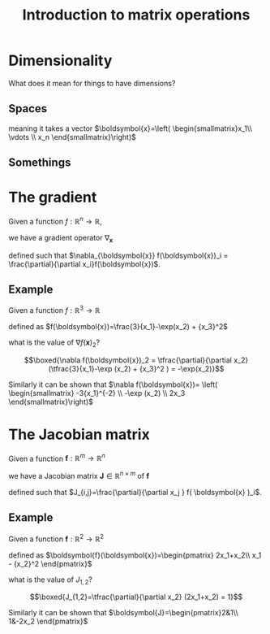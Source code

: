 #+OPTIONS: num:nil toc:nil author:nil date:nil 
#+REVEAL_ROOT: http://cdn.jsdelivr.net/reveal.js/3.0.0/
#+REVEAL_THEME: moon
#+REVEAL_TRANS: fade
#+TITLE: Introduction to matrix operations
* Dimensionality
What does it mean for things to have dimensions?


[[./jupyter_dir/dimensions.svg]]
** Spaces
 #+ATTR_REVEAL: :frag (appear appear)
 meaning it takes a vector
 $\boldsymbol{x}=\left( \begin{smallmatrix}x_1\\ \vdots \\ x_n
 \end{smallmatrix}\right)$ 

** Somethings
   #+begin_src ipython :session :exports none :results raw drawer
     import numpy as np
     import matplotlib.pyplot as plt
     from mpl_toolkits.mplot3d import Axes3D
     from matplotlib.patches import Rectangle
     %matplotlib inline
     %config InlineBackend.figure_format = 'svg'
     plt.style.available
     plt.style.use('dark_background')
     plt.rc('text', usetex=True)
     plt.rc('font', family='serif', size='12')
   #+end_src

   #+RESULTS:
   :results:
   # Out[324]:
   :end:
   #+begin_src ipython :session :exports results :results raw drawer
     fig = plt.figure(figsize=(8,4.5))
     ax = fig.add_subplot(121)
     ax3d = fig.add_subplot(122, projection='3d')
     solarized = (0/256,43/256,54/256)
     fig.patch.set_facecolor(solarized)
     ax3d.set_facecolor(solarized)

     x = np.linspace(-3,3,50)
     y = x**2
     lines = ax.plot(x,y)
     labels = ax.set_xlabel(r'$x_1$')

     X = np.linspace(-3, 3, 50)
     Y = np.linspace(-3, 3, 50)
     X, Y = np.meshgrid(X, Y)
     Z = X**2 - Y**2

     surf = ax3d.plot_surface(X, Y, Z)
     ax3d.set_xlabel(r'$x_1$',labelpad=15)
     ax3d.set_ylabel(r'$x_2$',labelpad=15)
     fig.tight_layout()

   #+end_src

   #+RESULTS:
   :results:
   # Out[110]:
   [[file:./obipy-resources/5688G_q.svg]]
   :end:

* The gradient
#+ATTR_REVEAL: :frag (appear)
Given a function $f:\mathbb{R}^n\rightarrow\mathbb{R}$,
#+ATTR_REVEAL: :frag (appear)
we have a gradient operator $\nabla_{\boldsymbol{x}}$
#+ATTR_REVEAL: :frag (appear)
defined such that $\nabla_{\boldsymbol{x}} f(\boldsymbol{x})_i =
\frac{\partial}{\partial x_i}f(\boldsymbol{x})$.
** Example
#+ATTR_REVEAL: :frag (appear)
Given a function $f:\mathbb{R}^3\rightarrow\mathbb{R}$
#+ATTR_REVEAL: :frag (appear)
defined as $f(\boldsymbol{x})=\frac{3}{x_1}-\exp(x_2) + {x_3}^2$
#+ATTR_REVEAL: :frag (appear)
what is the value of $\nabla f(\boldsymbol{x})_2$?
#+ATTR_REVEAL: :frag (appear)
$$\boxed{\nabla f(\boldsymbol{x})_2 =
\tfrac{\partial}{\partial x_2} (\tfrac{3}{x_1}-\exp (x_2) + {x_3}^2 )
= -\exp(x_2)}$$
#+ATTR_REVEAL: :frag (appear)
Similarly it can be shown that $\nabla
f(\boldsymbol{x})= \left( \begin{smallmatrix} -3{x_1}^{-2} \\ -\exp (x_2) \\ 2x_3
\end{smallmatrix}\right)$
* The Jacobian matrix
#+ATTR_REVEAL: :frag (appear)
Given a function $\boldsymbol{f}:\mathbb{R}^m \rightarrow
\mathbb{R}^n$
#+ATTR_REVEAL: :frag (appear)
we have a Jacobian matrix $\boldsymbol{J} \in \mathbb{R}^{n\times m}$
of $\boldsymbol{f}$
#+ATTR_REVEAL: :frag (appear)
defined such that $J_{i,j}=\frac{\partial}{\partial x_j } f( \boldsymbol{x}
)_i$.
** Example
#+ATTR_REVEAL: :frag (appear)
Given a function $\boldsymbol{f}:\mathbb{R}^2\rightarrow \mathbb{R}^2$
#+ATTR_REVEAL: :frag (appear)
defined as $\boldsymbol{f}(\boldsymbol{x})=\begin{pmatrix}
2x_1+x_2\\ x_1 - {x_2}^2  \end{pmatrix}$
#+ATTR_REVEAL: :frag (appear)
what is the value of $J_{1,2}$?
#+ATTR_REVEAL: :frag (appear)
$$\boxed{J_{1,2}=\tfrac{\partial}{\partial x_2} (2x_1+x_2) = 1}$$

#+ATTR_REVEAL: :frag (appear)
Similarly it can be shown that $\boldsymbol{J}=\begin{pmatrix}2&1\\ 1&-2x_2
\end{pmatrix}$

